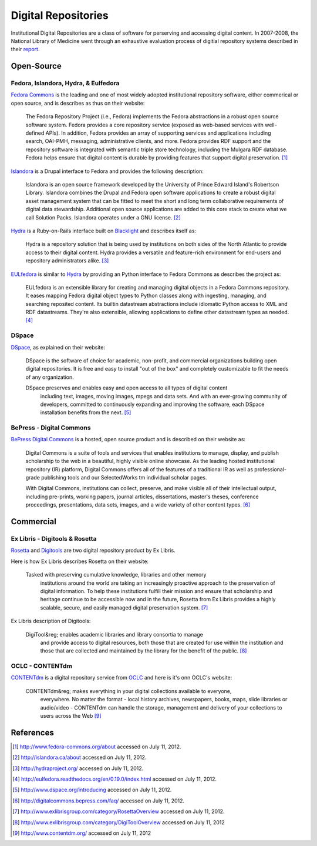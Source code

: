 ====================
Digital Repositories
====================
Institutional Digital Repositories are a class of software for perserving and 
accessing digital content. In 2007-2008, the National Library of Medicine went 
through an exhaustive evaluation process of digitial repository systems described
in their `report`_.


Open-Source
-----------
Fedora, Islandora, Hydra, & Eulfedora
^^^^^^^^^^^^^^^^^^^^^^^^^^^^^^^^^^^^^
`Fedora Commons`_ is the leading and one of most widely adopted institutional repository
software, either commerical or open source, and is describes as thus on their website:

   The Fedora Repository Project (i.e., Fedora) implements the Fedora abstractions in a 
   robust open source software system.  Fedora provides a core repository service (exposed 
   as web-based services with well-defined APIs).   In addition, Fedora provides an array 
   of supporting services and applications including search, OAI-PMH, messaging, administrative 
   clients, and more.  Fedora provides RDF support and the repository software is integrated 
   with semantic triple store technology, including the Mulgara RDF database. Fedora helps ensure 
   that digital content is durable by providing features that support digital preservation. [#]_

`Islandora`_ is a Drupal interface to Fedora and provides the following description: 

   Islandora is an open source framework developed by the University of Prince Edward 
   Island's Robertson Library. Islandora combines the Drupal and Fedora open software 
   applications to create a robust digital asset management system that can be fitted 
   to meet the short and long term collaborative requirements of digital data stewardship. 
   Additional open source applications are added to this core stack to create what we 
   call Solution Packs.  Islandora operates under a GNU license. [#]_
   
`Hydra`_ is a Ruby-on-Rails interface built on `Blacklight`_ and describes itself as:

   Hydra is a repository solution that is being used by institutions on both sides 
   of the North Atlantic to provide access to their digital content.  Hydra provides 
   a versatile and feature-rich environment for end-users and repository administrators 
   alike. [#]_
   
`EULfedora`_ is similar to `Hydra`_ by providing an Python interface to Fedora Commons as
describes the project as:

   EULfedora is an extensible library for creating and managing digital objects in a 
   Fedora Commons repository. It eases mapping Fedora digital object types to Python 
   classes along with ingesting, managing, and searching reposited content. Its builtin 
   datastream abstractions include idiomatic Python access to XML and RDF datastreams. 
   They're also extensible, allowing applications to define other datastream types as needed. [#]_
   
DSpace
^^^^^^
`DSpace`_, as explained on their website:

    DSpace is the software of choice for academic, non-profit, and commercial 
    organizations building open digital repositories.  It is free and easy to install 
    "out of the box" and completely customizable to fit the needs of any organization.

    DSpace preserves and enables easy and open access to all types of digital content
	including text, images, moving images, mpegs and data sets.  And with an ever-growing 
	community of developers, committed  to continuously expanding and improving the software, 
	each DSpace installation benefits from the next. [#]_

BePress - Digital Commons
^^^^^^^^^^^^^^^^^^^^^^^^^
`BePress Digital Commons`_ is a hosted, open source product and is described on 
their website as:

   Digital Commons is a suite of tools and services that enables institutions 
   to manage, display, and publish scholarship to the web in a beautiful, 
   highly visible online showcase. As the leading hosted institutional repository
   (IR) platform, Digital Commons offers all of the features of a traditional IR as 
   well as professional-grade publishing tools and our SelectedWorks tm individual scholar pages.

   With Digital Commons, institutions can collect, preserve, and make visible all of 
   their intellectual output, including pre-prints, working papers, journal articles, 
   dissertations, master's theses, conference proceedings, presentations, data sets, 
   images, and a wide variety of other content types. [#]_


Commercial
----------
Ex Libris - Digitools & Rosetta 
^^^^^^^^^^^^^^^^^^^^^^^^^^^^^^^
`Rosetta`_ and `Digitools`_ are two digital repository product by Ex Libris. 

Here is how Ex Libris describes Rosetta on their website:

    Tasked with preserving cumulative knowledge, libraries and other memory 
	institutions around the world are taking an increasingly proactive approach 
	to the preservation of digital information. To help these institutions 
	fulfill their mission and ensure that scholarship and heritage continue to 
	be accessible now and in the future, Rosetta from Ex Libris provides a highly 
	scalable, secure, and easily managed digital preservation system. [#]_
	
Ex Libris description of Digitools:

    DigiTool&reg; enables academic libraries and library consortia to manage 
	and provide access to digital resources, both those that are created for 
	use within the institution and those that are collected and maintained by 
	the library for the benefit of the public. [#]_

OCLC - CONTENTdm
^^^^^^^^^^^^^^^^
`CONTENTdm`_ is a digital repository service from `OCLC`_ and here is it's onn 
OCLC's website:

    CONTENTdm&reg; makes everything in your digital collections available to everyone, 
	everywhere. No matter the format - local history archives, newspapers, books, maps, 
	slide libraries or audio/video - CONTENTdm can handle the storage, management and 
	delivery of your collections to users across the Web [#]_

References
----------

.. [#] `http://www.fedora-commons.org/about <http://www.fedora-commons.org/about>`_ accessed on July 11, 2012.
.. [#] `http://islandora.ca/about <http://islandora.ca/about>`_ accessed on July 11, 2012.
.. [#] `http://hydraproject.org/ <http://hydraproject.org/>`_ accessed on July 11, 2012.
.. [#] `http://eulfedora.readthedocs.org/en/0.19.0/index.html <http://eulfedora.readthedocs.org/en/0.19.0/index.html>`_ accessed on July 11, 2012.
.. [#] `http://www.dspace.org/introducing <http://www.dspace.org/introducing>`_ accessed on July 11, 2012. 
.. [#] `http://digitalcommons.bepress.com/faq/ <http://digitalcommons.bepress.com/faq/>`_ accessed on July 11, 2012.
.. [#] `http://www.exlibrisgroup.com/category/RosettaOverview <http://www.exlibrisgroup.com/category/RosettaOverview>`_ accessed on July 11, 2012.
.. [#] `http://www.exlibrisgroup.com/category/DigiToolOverview <http://www.exlibrisgroup.com/category/DigiToolOverview>`_ accessed on July 11, 2012
.. [#] `http://www.contentdm.org/ <http://www.contentdm.org/>`_ accessed on July 11, 2012

.. _BePress Digital Commons: http://digitalcommons.bepress.com/
.. _Blacklight: http://projectblacklight.org/
.. _CONTENTdm: http://www.contentdm.org/
.. _DSpace: http://www.dspace.org/introducing 
.. _Digitools: http://www.exlibrisgroup.com/category/DigiToolOverview
.. _EULfedora: http://eulfedora.readthedocs.org/
.. _Fedora Commons: http://www.fedora-commons.org/
.. _Hydra: http://hydraproject.org/
.. _Islandora: http://islandora.ca
.. _OCLC: http://www.oclc.org/
.. _report: http://www.nlm.nih.gov/digitalrepository/DRESWG-Report.pdf
.. _Rosetta: http://www.exlibrisgroup.com/category/RosettaOverview